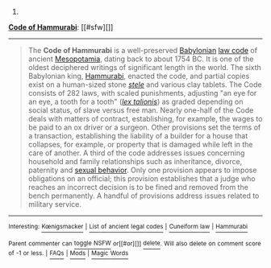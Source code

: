 :PROPERTIES:
:Author: autowikibot
:Score: 1
:DateUnix: 1434068232.0
:DateShort: 2015-Jun-12
:END:

***** 
      :PROPERTIES:
      :CUSTOM_ID: section
      :END:
****** 
       :PROPERTIES:
       :CUSTOM_ID: section-1
       :END:
**** 
     :PROPERTIES:
     :CUSTOM_ID: section-2
     :END:
[[https://en.wikipedia.org/wiki/Code%20of%20Hammurabi][*Code of Hammurabi*]]: [[#sfw][]]

--------------

#+begin_quote
  The *Code of Hammurabi* is a well-preserved [[https://en.wikipedia.org/wiki/Babylonia][Babylonian]] [[https://en.wikipedia.org/wiki/Law_code][law code]] of ancient [[https://en.wikipedia.org/wiki/Mesopotamia][Mesopotamia]], dating back to about 1754 BC. It is one of the oldest deciphered writings of significant length in the world. The sixth Babylonian king, [[https://en.wikipedia.org/wiki/Hammurabi][Hammurabi]], enacted the code, and partial copies exist on a human-sized stone /[[https://en.wikipedia.org/wiki/Stele][stele]]/ and various clay tablets. The Code consists of 282 laws, with scaled punishments, adjusting "an eye for an eye, a tooth for a tooth" (/[[https://en.wikipedia.org/wiki/Lex_talionis][lex talionis]]/) as graded depending on social status, of slave versus free man. Nearly one-half of the Code deals with matters of contract, establishing, for example, the wages to be paid to an ox driver or a surgeon. Other provisions set the terms of a transaction, establishing the liability of a builder for a house that collapses, for example, or property that is damaged while left in the care of another. A third of the code addresses issues concerning household and family relationships such as inheritance, divorce, paternity and [[https://en.wikipedia.org/wiki/Sexual_behavior][sexual behavior]]. Only one provision appears to impose obligations on an official; this provision establishes that a judge who reaches an incorrect decision is to be fined and removed from the bench permanently. A handful of provisions address issues related to military service.

  * 
    :PROPERTIES:
    :CUSTOM_ID: section-3
    :END:
  [[https://i.imgur.com/JPDXzzE.jpg][*Image*]] [[https://commons.wikimedia.org/wiki/File:Code-de-Hammurabi-1.jpg][^{i}]]
#+end_quote

--------------

^{Interesting:} [[https://en.wikipedia.org/wiki/K%C5%93nigsmacker][^{Kœnigsmacker}]] ^{|} [[https://en.wikipedia.org/wiki/List_of_ancient_legal_codes][^{List} ^{of} ^{ancient} ^{legal} ^{codes}]] ^{|} [[https://en.wikipedia.org/wiki/Cuneiform_law][^{Cuneiform} ^{law}]] ^{|} [[https://en.wikipedia.org/wiki/Hammurabi][^{Hammurabi}]]

^{Parent} ^{commenter} ^{can} [[/message/compose?to=autowikibot&subject=AutoWikibot%20NSFW%20toggle&message=%2Btoggle-nsfw+cs3ox01][^{toggle} ^{NSFW}]] ^{or[[#or][]]} [[/message/compose?to=autowikibot&subject=AutoWikibot%20Deletion&message=%2Bdelete+cs3ox01][^{delete}]]^{.} ^{Will} ^{also} ^{delete} ^{on} ^{comment} ^{score} ^{of} ^{-1} ^{or} ^{less.} ^{|} [[http://www.np.reddit.com/r/autowikibot/wiki/index][^{FAQs}]] ^{|} [[http://www.np.reddit.com/r/autowikibot/comments/1x013o/for_moderators_switches_commands_and_css/][^{Mods}]] ^{|} [[http://www.np.reddit.com/r/autowikibot/comments/1ux484/ask_wikibot/][^{Magic} ^{Words}]]